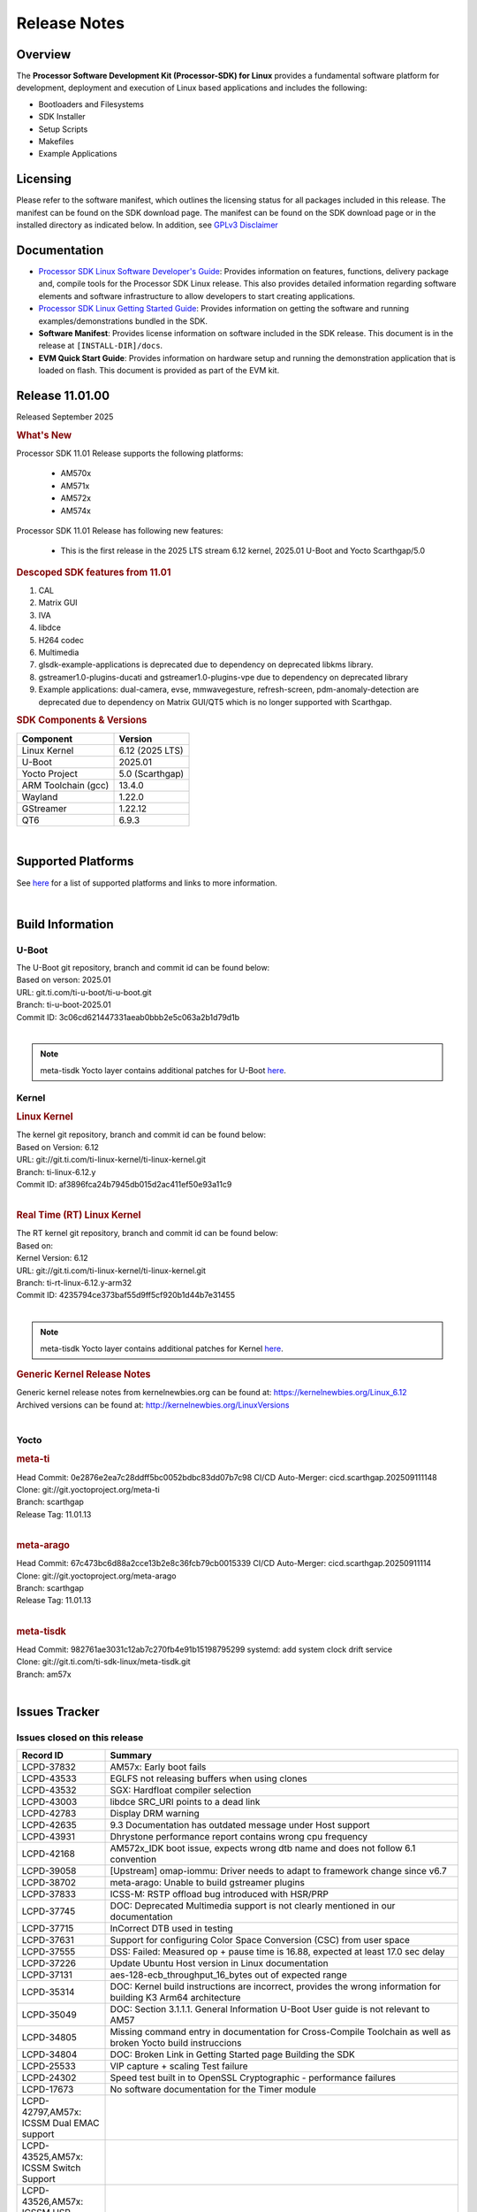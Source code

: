 .. _release-specific-release-notes:

*************
Release Notes
*************

Overview
========

The **Processor Software Development Kit (Processor-SDK) for Linux**
provides a fundamental software platform for development, deployment and
execution of Linux based applications and includes the following:

-  Bootloaders and Filesystems
-  SDK Installer
-  Setup Scripts
-  Makefiles
-  Example Applications

Licensing
=========

Please refer to the software manifest, which outlines the licensing
status for all packages included in this release. The manifest can be
found on the SDK download page. The manifest can be found on the SDK
download page or in the installed directory as indicated below. In
addition, see `GPLv3 Disclaimer <Overview_GPLv3_Disclaimer.html>`__

Documentation
=============

-  `Processor SDK Linux Software Developer's Guide <index.html>`__: Provides information on features, functions, delivery package and,
   compile tools for the Processor SDK Linux release. This also provides
   detailed information regarding software elements and software
   infrastructure to allow developers to start creating applications.
-  `Processor SDK Linux Getting Started Guide <Overview_Getting_Started_Guide.html>`__: Provides information on getting the software and running
   examples/demonstrations bundled in the SDK.
-  **Software Manifest**: Provides license information on software
   included in the SDK release. This document is in the release at
   ``[INSTALL-DIR]/docs``.
-  **EVM Quick Start Guide**: Provides information on hardware setup and
   running the demonstration application that is loaded on flash. This
   document is provided as part of the EVM kit.

Release 11.01.00
================

Released September 2025

.. rubric:: What's New
   :name: whats-new

Processor SDK 11.01 Release supports the following platforms:

  * AM570x
  * AM571x
  * AM572x
  * AM574x


Processor SDK 11.01 Release has following new features:

  * This is the first release in the 2025 LTS stream 6.12 kernel, 2025.01 U-Boot and Yocto Scarthgap/5.0

.. rubric::  Descoped SDK features from 11.01
   :name: descoped-sdk-features-from-11.01

#. CAL
#. Matrix GUI
#. IVA
#. libdce
#. H264 codec
#. Multimedia
#. glsdk-example-applications is deprecated due to dependency on deprecated
   libkms library.
#. gstreamer1.0-plugins-ducati and gstreamer1.0-plugins-vpe due to dependency on
   deprecated library
#. Example applications: dual-camera, evse, mmwavegesture, refresh-screen,
   pdm-anomaly-detection are deprecated due to dependency on Matrix GUI/QT5
   which is no longer supported with Scarthgap.


.. _release-specific-sdk-components-versions:

.. rubric:: SDK Components & Versions
   :name: sdk-components-versions

+--------------------------+----------------------------+
| Component                | Version                    |
+==========================+============================+
| Linux Kernel             | 6.12 (2025 LTS)            |
+--------------------------+----------------------------+
| U-Boot                   | 2025.01                    |
+--------------------------+----------------------------+
| Yocto Project            | 5.0 (Scarthgap)            |
+--------------------------+----------------------------+
| ARM Toolchain (gcc)      | 13.4.0                     |
+--------------------------+----------------------------+
| Wayland                  | 1.22.0                     |
+--------------------------+----------------------------+
| GStreamer                | 1.22.12                    |
+--------------------------+----------------------------+
| QT6                      | 6.9.3                      |
+--------------------------+----------------------------+

|

Supported Platforms
===================
See `here <../../../linux/Release_Specific_Supported_Platforms_and_Versions.html>`__ for a list of supported platforms and links to more information.

|

.. _release-specific-build-information:

Build Information
=================

.. _u-boot-release-notes:

U-Boot
------

| The U-Boot git repository, branch and commit id can be found below:
| Based on verson: 2025.01
| URL: git.ti.com/ti-u-boot/ti-u-boot.git
| Branch: ti-u-boot-2025.01
| Commit ID: 3c06cd621447331aeab0bbb2e5c063a2b1d79d1b

|

.. note::

   meta-tisdk Yocto layer contains additional patches for U-Boot `here <https://git.ti.com/cgit/ti-sdk-linux/meta-tisdk/tree/meta-ti-foundational/recipes-bsp/u-boot/u-boot-ti-staging?h=am57x>`__.


.. _release-specific-build-information-kernel:

Kernel
------

.. _release-specific-build-information-linux-kernel:

.. rubric:: Linux Kernel
   :name: linux-kernel

| The kernel git repository, branch and commit id can be found below:
| Based on Version: 6.12
| URL: git://git.ti.com/ti-linux-kernel/ti-linux-kernel.git
| Branch: ti-linux-6.12.y
| Commit ID: af3896fca24b7945db015d2ac411ef50e93a11c9

|

.. _release-specific-build-information-rt-linux-kernel:

.. rubric:: Real Time (RT) Linux Kernel
   :name: real-time-rt-linux-kernel

| The RT kernel git repository, branch and commit id can be found below:
| Based on:
| Kernel Version: 6.12

| URL: git://git.ti.com/ti-linux-kernel/ti-linux-kernel.git
| Branch: ti-rt-linux-6.12.y-arm32
| Commit ID: 4235794ce373baf55d9ff5cf920b1d44b7e31455

|

.. note::

   meta-tisdk Yocto layer contains additional patches for Kernel `here <https://git.ti.com/cgit/ti-sdk-linux/meta-tisdk/tree/meta-ti-foundational/recipes-kernel/linux/linux-ti-staging?h=am57x>`__.


.. _release-specific-generic-kernel-release-notes:

.. rubric:: Generic Kernel Release Notes
   :name: generic-kernel-release-notes

| Generic kernel release notes from kernelnewbies.org can be found at:
  https://kernelnewbies.org/Linux_6.12
| Archived versions can be found at:
  http://kernelnewbies.org/LinuxVersions

|

Yocto
-----

.. rubric:: meta-ti
   :name: meta-ti

| Head Commit: 0e2876e2ea7c28ddff5bc0052bdbc83dd07b7c98 CI/CD Auto-Merger: cicd.scarthgap.202509111148

| Clone: git://git.yoctoproject.org/meta-ti
| Branch: scarthgap
| Release Tag: 11.01.13
|

.. rubric:: meta-arago
   :name: meta-arago

| Head Commit: 67c473bc6d88a2cce13b2e8c36fcb79cb0015339 CI/CD Auto-Merger: cicd.scarthgap.20250911114

| Clone: git://git.yoctoproject.org/meta-arago
| Branch: scarthgap
| Release Tag: 11.01.13
|

.. rubric:: meta-tisdk
   :name: meta-tisdk

| Head Commit: 982761ae3031c12ab7c270fb4e91b15198795299 systemd: add system clock drift service

| Clone: git://git.ti.com/ti-sdk-linux/meta-tisdk.git
| Branch: am57x
|

Issues Tracker
==============

Issues closed on this release
-----------------------------
.. csv-table::
   :header: "Record ID", "Summary"
   :widths: 20, 80

   "LCPD-37832","AM57x: Early boot fails"
   "LCPD-43533","EGLFS not releasing buffers when using clones"
   "LCPD-43532","SGX: Hardfloat compiler selection"
   "LCPD-43003","libdce SRC_URI points to a dead link"
   "LCPD-42783","Display  DRM warning"
   "LCPD-42635","9.3 Documentation has outdated message under Host support"
   "LCPD-43931","Dhrystone performance report contains wrong cpu frequency"
   "LCPD-42168","AM572x_IDK boot issue, expects wrong dtb name and does not follow 6.1 convention"
   "LCPD-39058","[Upstream] omap-iommu: Driver needs to adapt to framework change since v6.7"
   "LCPD-38702","meta-arago: Unable to build gstreamer plugins"
   "LCPD-37833","ICSS-M: RSTP offload bug introduced with HSR/PRP"
   "LCPD-37745","DOC:  Deprecated Multimedia support is not clearly mentioned in our documentation"
   "LCPD-37715","InCorrect DTB used in testing"
   "LCPD-37631","Support for configuring Color Space Conversion (CSC) from user space"
   "LCPD-37555","DSS: Failed: Measured op + pause time is 16.88, expected at least 17.0 sec delay"
   "LCPD-37226","Update Ubuntu Host version in Linux documentation"
   "LCPD-37131","aes-128-ecb_throughput_16_bytes out of expected range"
   "LCPD-35314","DOC: Kernel build instructions are incorrect, provides the wrong information for building K3 Arm64 architecture"
   "LCPD-35049","DOC: Section 3.1.1.1. General Information U-Boot User guide is not relevant to AM57"
   "LCPD-34805","Missing command entry in documentation for Cross-Compile Toolchain as well as broken Yocto build instruccions"
   "LCPD-34804","DOC: Broken Link in Getting Started page Building the SDK"
   "LCPD-25533","VIP capture + scaling Test failure"
   "LCPD-24302","Speed test built in to OpenSSL Cryptographic - performance failures"
   "LCPD-17673","No software documentation for the Timer module"
   "LCPD-42797,AM57x: ICSSM Dual EMAC support"
   "LCPD-43525,AM57x: ICSSM Switch Support"
   "LCPD-43526,AM57x: ICSSM HSR Support"
   "LCPD-43527,AM57x: ICSSM PRP Support"

SDK Known Issues
----------------
.. csv-table::
   :header: "Record ID", "Platform", "Title"
   :widths: 25, 30, 100

   "LCPD-44987","am57xx-evm","glsdk is removed from scratch gap "
   "LCPD-44886","am571x-idk,am572x-idk,am574x-hsidk,am574x-idk,am57xx-beagle-x15,am57xx-evm,am57xx-hsevm","U-boot patch for Linux addressing AM57xx errata i2446"
   "LCPD-44484","am571x-idk,am572x-idk,am574x-hsidk,am574x-idk,am57xx-beagle-x15,am57xx-evm,am57xx-hsevm","DSS Kernel Documentation is not present"
   "LCPD-44346","am335x-evm,am437x-sk,am57xx-evm,am654x-evm","SGX: RGB565 texture and scanout conformance"
   "LCPD-43870","am57xx-evm","am57xx-evm pg1.1 boards fail to boot with 11.00 RC12 image"
   "LCPD-43555","am571x-idk,am572x-idk,am574x-hsidk,am574x-idk,am57xx-beagle-x15,am57xx-evm,am57xx-hsevm","9.3 Documentation IPC for AM57xx has TODOs in sections"
   "LCPD-42841","am571x-idk,am572x-idk,am574x-hsidk,am574x-idk,am57xx-beagle-x15,am57xx-evm,am57xx-hsevm","9.3 Documentation GCC_Toolchain instructions do not work"
   "LCPD-42698","am572x-idk,am57xx-evm","AM57x: Etnaviv GPU driver causes the Kernel to hang in race conditions"
   "LCPD-42680","am571x-idk,am572x-idk,am574x-hsidk,am574x-idk,am57xx-beagle-x15,am57xx-evm,am57xx-hsevm","32 bit processors should document y2038"
   "LCPD-42484","am57xx-evm","SDK 9.3 RC6: CPU freq test , Some perf (wheatstone and Dhrystone) failure"
   "LCPD-42167","am335x-evm,am437x-sk,am571x-idk,am572x-idk,am62xx_sk-fs,am64xx-evm,am64xx_sk-fs,am654x-idk,beaglebone-black","PRU RPMsg swaps which message is sent to which core"
   "LCPD-42139","am571x-idk","USB Core Hangs during kernel boot on AM571X-idk"
   "LCPD-42072","am335x-evm,am335x-hsevm,am335x-sk,am437x-idk,am437x-sk,am57xx-beagle-x15,am57xx-evm,am57xx-hsevm,am654x-evm,am654x-hsevm,am654x-idk","SGX: EGL_EXT_image_dma_buf_import_modifiers missing"
   "LCPD-42070","am572x-idk,am57xx-beagle-x15,am654x-evm,am654x-hsevm,am654x-idk","SGX544: GLES 2 conformance issues (94% pass)"
   "LCPD-39354","am571x-idk","timer16 is throwing EINVAL error in kernel boot"
   "LCPD-39022","am572x-idk,am574x-idk,am57xx-evm,am57xx-hsevm","UART: test fails on am57x and kirkstone"
   "LCPD-37920","am335x-evm,am335x-ice,am335x-sk,am437x-idk,am437x-sk,am43xx-gpevm,am571x-idk,am572x-idk,am574x-idk,am57xx-evm,am62axx_sk-fs,am62pxx_sk-fs,am62xx_lp_sk-fs,am62xx_p0_sk-fs,am62xx_sk-fs,am64xx-evm,am64xx_sk-fs,am654x-evm,am654x-idk","ti-rpmsg-char should use the same toolchain as current Yocto build"
   "LCPD-37747","am571x-idk,am572x-idk,am574x-hsidk,am574x-idk,am57xx-beagle-x15,am57xx-evm,am57xx-hsevm","DOC:  Ethernet Switch Instructions are not included"
   "LCPD-37648","am57xx-evm","Dual camera Demo "
   "LCPD-37643","am57xx-evm","GPIO driver shall disable a GPIO module when all the pins of this GPIO module are inactive (clock gating forced at module level)."
   "LCPD-37497","am57xx-evm","No SATA device detected"
   "LCPD-37428","am571x-idk,am572x-idk,am574x-hsidk,am574x-idk,am57xx-beagle-x15,am57xx-evm,am57xx-hsevm","FAT driver part of the eMMC-boot functionality of ROM code can only read a limited amount of entries of the FAT table"
   "LCPD-37241","am57xx-evm","NBench performance is below par in 9.1 SDK  when compared to the previous release 8.2"
   "LCPD-36742","am57xx-evm","AM57x: CONFIG_NL80211_TESTMODE is not =y "
   "LCPD-36655","am57xx-evm","AM57x: Unable to load vpe modules"
   "LCPD-36396","am571x-idk,am572x-idk,am574x-hsidk,am574x-idk,am57xx-beagle-x15,am57xx-evm,am57xx-hsevm","Instructions for taking the C66 out of reset do not work"
   "LCPD-25571","am57xx-evm","GPIO EDGE_ALL_BANK test fails"
   "LCPD-25570","am57xx-evm","GST Decode Tests fails"
   "LCPD-25333","am571x-idk,am572x-idk,am574x-idk,am57xx-beagle-x15,am57xx-evm","remoteproc: failure to stop a suspended processor"
   "LCPD-25324","am571x-idk,am572x-idk,am574x-idk,am57xx-beagle-x15,am57xx-evm","remoteproc/omap: messageq_fault firmware image does not work for DSP1"
   "LCPD-25323","am571x-idk,am572x-idk,am574x-idk,am57xx-beagle-x15,am57xx-evm","remoteproc/omap: circular lockdep being reported on some runs with rpmsg-proto recovery testing"
   "LCPD-24818","am574x-hsidk","AM57x: Warnings during HS device boot"
   "LCPD-24728","am335x-evm,am43xx-gpevm,am57xx-evm","Power measurement with Standby/Suspend/Resume failure"
   "LCPD-24719","am57xx-evm","GStreamer crashes"
   "LCPD-24682","am57xx-evm","Timer - DUT time is deviating more than 0.0005"
   "LCPD-24648","am335x-evm,am572x-idk,am64xx-evm,dra71x-evm,j7200-evm,j721e-evm","Move dma-heaps-test and ion-tests to TI repositories"
   "LCPD-24626","am335x-evm,am57xx-evm","""Verify kernel boots 100 times successfully using SD card"" fails"
   "LCPD-24506","am57xx-evm","simulates touch events using Tapbot failed"
   "LCPD-24456","am335x-evm,am335x-hsevm,am335x-ice,am335x-sk,am437x-idk,am437x-sk,am43xx-epos,am43xx-gpevm,am43xx-hsevm,am571x-idk,am572x-idk,am574x-hsidk,am574x-idk,am57xx-beagle-x15,am57xx-evm,am57xx-hsevm,am62axx_sk-fs,am62xx-sk,am62xx_lp_sk-fs,am62xx_lp_sk-se,am62xx_sk-fs,am62xx_sk-se,am64xx-evm,am64xx-hsevm,am64xx_sk-fs,am654x-evm,am654x-hsevm,am654x-idk,bbai,beaglebone,beaglebone-black,dra71x-evm,dra71x-hsevm,dra72x-evm,dra72x-hsevm,dra76x-evm,dra76x-hsevm,dra7xx-evm,dra7xx-hsevm,j7200-evm,j7200-hsevm,j721e-hsevm,j721e-idk-gw,j721e-sk,j721s2-evm,j721s2-hsevm,j721s2_evm-fs,omapl138-lcdk","Move IPC validation source from github to git.ti.com"
   "LCPD-24251","am43xx-gpevm,am57xx-evm","LTP Linux System Calls failed"
   "LCPD-19043","am571x-idk,am572x-idk,am574x-idk,am57xx-beagle-x15,am57xx-evm,dra71x-evm,dra72x-evm,dra76x-evm,dra7xx-evm","kernel: dtbs_check command cannot be run with dtb-merge changes"
   "LCPD-16642","am571x-idk,am572x-idk,am574x-hsidk,am574x-idk,am57xx-beagle-x15,am57xx-evm,am57xx-hsevm,dra71x-evm,dra71x-hsevm,dra72x-evm,dra72x-hsevm,dra76x-evm,dra76x-hsevm,dra7xx-evm,dra7xx-hsevm","omapdrm: in some cases, DPI output width does not need to be divisible by 8"
   "LCPD-16207","am574x-hsidk","Board does not boot sometimes due to crypto crash when debug options are enabled"
   "LCPD-15864","am57xx-evm","SoC Performance Monitoring tool is still not enabled"
   "LCPD-15402","am571x-idk,am572x-idk,am574x-idk,am57xx-beagle-x15,am57xx-evm,dra71x-evm,dra72x-evm,dra76x-evm,dra7xx-evm","rpmsg-rpc: test application does not bail out gracefully upon error recovery"
   "LCPD-15400","am571x-idk,am572x-idk,am574x-idk,am57xx-beagle-x15,am57xx-evm,dra71x-evm,dra72x-evm,dra76x-evm,dra7xx-evm","remoteproc/omap: System suspend fails for IPU1 domain without any remoteprocs loaded"
   "LCPD-13443","am57xx-hsevm","Camera is not detected on AM572x-HSEVM"
   "LCPD-10726","am572x-idk,am57xx-evm","Update DDR3 emif regs structure for EMIF2 for the beagle_x15 board in U-Boot board file"
   "LCPD-9923","am335x-evm,am43xx-gpevm,am57xx-evm,k2e-evm,k2g-evm,k2hk-evm,k2l-evm","Error message in boot log for K2 and AM platforms"
   "LCPD-9616","am57xx-evm","QtCreator GDB (remote) debugging stops working since QT5.7.1"
   "LCPD-9364","am57xx-hsevm","There are SCM FW warnings during the am57xx-hsevm boot"
   "LCPD-9006","am57xx-evm,dra72x-evm,dra7xx-evm","Some GLBenchmark tests fail to run"
   "LCPD-8352","am43xx-gpevm,am57xx-evm,dra7xx-evm","weston: stress testing with 75 concurrent instances of simple-egl leads to unresponsive HMI due to running out of memory"
   "LCPD-8350","am57xx-evm","UART boot does not work on am57xx-evm"
   "LCPD-8210","am571x-idk,am572x-idk,am57xx-evm","QT Touchscreen interaction (Bear Whack) crash"
   "LCPD-7255","am335x-evm,am335x-ice,am335x-sk,am437x-idk,am437x-sk,am43xx-gpevm,am43xx-hsevm,am571x-idk,am572x-idk,am57xx-evm,beaglebone,beaglebone-black,beaglebone-black-ice,dra72x-evm,dra72x-hsevm,dra7xx-evm,dra7xx-hsevm,k2e-evm,k2g-evm,k2g-ice,k2hk-evm,k2l-evm","Telnet login takes too long (~40 seconds)"
   "LCPD-6075","am572x-idk,am57xx-evm,dra7xx-evm","BUG: using smp_processor_id() in preemptible [00000000] code during remoteproc suspend/resume"

|

.. _release-specific-linux-kernel-known-issues:

Linux Kernel Known Issues
-------------------------
.. csv-table::
   :header: "Record ID", "Priority", "Title", "Component", "Subcomponent", "Platform", "Workaround", "Impact"
   :widths: 5, 10, 70, 10, 5, 20, 35, 20

   "LCPD-45238","P5-Not Prioritized","am57xx-evm: RC-13: Failure: CPSW: The Ethernet driver will be a standard Linux...","Connectivity","CPSW","am57xx-evm"
   "LCPD-45237","P5-Not Prioritized","am57xx-evm: RC-13: Failure: CPSW: The Ethernet switch driver shall provide the...","Connectivity","CPSW","am57xx-evm"
   "LCPD-45236","P5-Not Prioritized","am57xx-evm: RC-13: Failure: Linux : USB : DEVICE : NCM class shall be supporte...","Connectivity","USB","am57xx-evm"
   "LCPD-45235","P5-Not Prioritized","am57xx-evm: RC-13: Failure: CPSW: In switch mode the ethernet driver downstrea...","Connectivity","CPSW","am57xx-evm"
   "LCPD-45234","P5-Not Prioritized","am57xx-evm: RC-13: Failure: Linux : USB : HOST : Selective suspend shall be su...","Connectivity","USB","am57xx-evm"
   "LCPD-45233","P5-Not Prioritized","am57xx-evm: RC-13: Failure: CPSW: Ethernet driver shall support suspend/resume...","Connectivity","CPSW Suspend/Resume","am57xx-evm"
   "LCPD-45232","P5-Not Prioritized","am57xx-evm: RC-13: Failure: CPSW: Switch mode eth supports suspend/resume","Connectivity","CPSW Suspend/Resume","am57xx-evm"
   "LCPD-45231","P5-Not Prioritized","am57xx-evm: RC-13: Failure: PTP using CPSW CPTS for 1588 Time-stamping in Linu...","Connectivity","CPTS","am57xx-evm"
   "LCPD-45230","P5-Not Prioritized","am57xx-evm: RC-13: Failure: Linux : USB : DEVICE : Full-speed NCM client gadge...","Connectivity","USB","am57xx-evm"
   "LCPD-45229","P5-Not Prioritized","am57xx-evm: RC-13: Failure: Linux : USB : DEVICE : ECM class shall be supporte...","Connectivity","USB","am57xx-evm"
   "LCPD-45228","P5-Not Prioritized","am57xx-evm: RC-13: Failure: Linux : USB : DEVICE : High-speed NCM client gadge...","Connectivity","USB","am57xx-evm"
   "LCPD-45227","P5-Not Prioritized","am57xx-evm: RC-13: Failure: Linux : USB : DEVICE : High-speed ECM client gadge...","Connectivity","USB","am57xx-evm"
   "LCPD-45226","P5-Not Prioritized","am57xx-evm: RC-13: Failure: Linux : USB : DEVICE : Full-speed ECM client gadge...","Connectivity","USB","am57xx-evm"
   "LCPD-45225","P5-Not Prioritized","am57xx-evm: RC-13: Failure: CPSW: Ethernet driver shall support placing CPDMA ...","Connectivity","CPSW","am57xx-evm"
   "LCPD-45224","P5-Not Prioritized","am57xx-evm: RC-13: Failure: Linux : USB : DEVICE : ZLP shall be supported.","Connectivity","USB","am57xx-evm"
   "LCPD-45223","P5-Not Prioritized","am57xx-evm: RC-13: Failure: Linux : USB : HOST : ACM class client devices shal...","Connectivity","USB","am57xx-evm"
   "LCPD-45222","P5-Not Prioritized","am57xx-evm: RC-13: Failure: CPSW: The ethernet switch driver shall support mul...","Connectivity","CPSW","am57xx-evm"
   "LCPD-45218","P5-Not Prioritized","am57xx-evm: RC-13: Failure: Linux : USB : DEVICE : Cable connect disconnect fe...","Connectivity","USB","am57xx-evm"
   "LCPD-45137","P5-Not Prioritized","TEST: Add storm prevention support for RSTP and HSR","Connectivity","","am335x-ice,am43xx-hsevm,am574x-idk"
   "LCPD-45136","P5-Not Prioritized","TEST: HSR HW offload TCP iperf numbers are low for AM57x","Connectivity","","am574x-idk"
   "LCPD-45134","P5-Not Prioritized","TEST: Add PRP Automation support for AM57x","Connectivity","","am574x-idk"
   "LCPD-44484","P3-Medium","DSS Kernel Documentation is not present","Baseport","Documentation","am571x-idk,am572x-idk,am574x-hsidk,am574x-idk,am57xx-beagle-x15,am57xx-evm,am57xx-hsevm"
   "LCPD-43870","P5-Not Prioritized","am57xx-evm pg1.1 boards fail to boot with 11.00 RC12 image","Baseport","boot","am57xx-evm"
   "LCPD-43555","P5-Not Prioritized","9.3 Documentation IPC for AM57xx has TODOs in sections","Baseport","Documentation","am571x-idk,am572x-idk,am574x-hsidk,am574x-idk,am57xx-beagle-x15,am57xx-evm,am57xx-hsevm"
   "LCPD-42841","P5-Not Prioritized","9.3 Documentation GCC_Toolchain instructions do not work","Baseport","Documentation","am571x-idk,am572x-idk,am574x-hsidk,am574x-idk,am57xx-beagle-x15,am57xx-evm,am57xx-hsevm"
   "LCPD-42680","P3-Medium","32 bit processors should document y2038","Baseport","","am571x-idk,am572x-idk,am574x-hsidk,am574x-idk,am57xx-beagle-x15,am57xx-evm,am57xx-hsevm"
   "LCPD-42484","P5-Not Prioritized","SDK 9.3 RC6: CPU freq test , Some perf (wheatstone and Dhrystone) failure","Baseport","","am57xx-evm"
   "LCPD-42167","P3-Medium","PRU RPMsg swaps which message is sent to which core","Baseport","","am335x-evm,am437x-sk,am571x-idk,am572x-idk,am62xx_sk-fs,am64xx-evm,am64xx_sk-fs,am654x-idk,beaglebone-black"
   "LCPD-42139","P5-Not Prioritized","USB Core Hangs during kernel boot on AM571X-idk","Baseport","","am571x-idk"
   "LCPD-39354","P3-Medium","timer16 is throwing EINVAL error in kernel boot","Baseport","TIMER","am571x-idk"
   "LCPD-39022","P5-Not Prioritized","UART: test fails on am57x and kirkstone","Baseport","UART","am572x-idk,am574x-idk,am57xx-evm,am57xx-hsevm"
   "LCPD-37920","P5-Not Prioritized","ti-rpmsg-char should use the same toolchain as current Yocto build","IPC","","am335x-evm,am335x-ice,am335x-sk,am437x-idk,am437x-sk,am43xx-gpevm,am571x-idk,am572x-idk,am574x-idk,am57xx-evm,am62axx_sk-fs,am62pxx_sk-fs,am62xx_lp_sk-fs,am62xx_p0_sk-fs,am62xx_sk-fs,am64xx-evm,am64xx_sk-fs,am654x-evm,am654x-idk"
   "LCPD-37747","P3-Medium","DOC:  Ethernet Switch Instructions are not included","Baseport,Connectivity","Documentation","am571x-idk,am572x-idk,am574x-hsidk,am574x-idk,am57xx-beagle-x15,am57xx-evm,am57xx-hsevm"
   "LCPD-37648","P5-Not Prioritized","Dual camera Demo ","Baseport","","am57xx-evm"
   "LCPD-37643","P5-Not Prioritized","GPIO driver shall disable a GPIO module when all the pins of this GPIO module are inactive (clock gating forced at module level).","Baseport","","am57xx-evm"
   "LCPD-37629","P3-Medium","DSS: support Writeback capture mode","Audio & Display","","am57xx-evm"
   "LCPD-37553","P5-Not Prioritized","USB host driver shall support selective suspend FAILS","Connectivity","USB","am57xx-evm"
   "LCPD-37428","P5-Not Prioritized","FAT driver part of the eMMC-boot functionality of ROM code can only read a limited amount of entries of the FAT table","Baseport","ROM_Boot","am571x-idk,am572x-idk,am574x-hsidk,am574x-idk,am57xx-beagle-x15,am57xx-evm,am57xx-hsevm"
   "LCPD-37241","P3-Medium","NBench performance is below par in 9.1 SDK  when compared to the previous release 8.2","Baseport","CPU","am57xx-evm"
   "LCPD-36742","P3-Medium","AM57x: CONFIG_NL80211_TESTMODE is not =y ","Baseport","","am57xx-evm"
   "LCPD-36655","P2-High","AM57x: Unable to load vpe modules","Audio & Display,Baseport","","am57xx-evm"
   "LCPD-36396","P3-Medium","Instructions for taking the C66 out of reset do not work","Baseport","","am571x-idk,am572x-idk,am574x-hsidk,am574x-idk,am57xx-beagle-x15,am57xx-evm,am57xx-hsevm"
   "LCPD-25571","P3-Medium","GPIO EDGE_ALL_BANK test fails","Baseport","GPIO","am57xx-evm"
   "LCPD-25570","P3-Medium","GST Decode Tests fails","Baseport","CAPTURE","am57xx-evm"
   "LCPD-25532","P3-Medium","VIP: Failed to load vivid module","Connectivity","VIP","am57xx-evm"
   "LCPD-25333","P2-High","remoteproc: failure to stop a suspended processor","IPC","DSP_remoteproc IPU_remoteproc","am571x-idk,am572x-idk,am574x-idk,am57xx-beagle-x15,am57xx-evm"
   "LCPD-25324","P5-Not Prioritized","remoteproc/omap: messageq_fault firmware image does not work for DSP1","IPC","Firmware","am571x-idk,am572x-idk,am574x-idk,am57xx-beagle-x15,am57xx-evm"
   "LCPD-25323","P3-Medium","remoteproc/omap: circular lockdep being reported on some runs with rpmsg-proto recovery testing","Baseport,IPC","DSP_remoteproc IPU_remoteproc","am571x-idk,am572x-idk,am574x-idk,am57xx-beagle-x15,am57xx-evm"
   "LCPD-25295","P3-Medium","DRM test fails due to color mismatch between captured and golden videos","Audio & Display","DRM","am57xx-evm"
   "LCPD-24818","P4-Low","AM57x: Warnings during HS device boot","Baseport","","am574x-hsidk"
   "LCPD-24728","P3-Medium","Power measurement with Standby/Suspend/Resume failure","Baseport","Power_Management","am335x-evm,am43xx-gpevm,am57xx-evm"
   "LCPD-24719","P4-Low","GStreamer crashes","Baseport","","am57xx-evm"
   "LCPD-24682","P2-High","Timer - DUT time is deviating more than 0.0005","Baseport","","am57xx-evm"
   "LCPD-24648","P3-Medium","Move dma-heaps-test and ion-tests to TI repositories","Baseport","","am335x-evm,am572x-idk,am64xx-evm,dra71x-evm,j7200-evm,j721e-evm"
   "LCPD-24626","P3-Medium","""Verify kernel boots 100 times successfully using SD card"" fails","Baseport","boot","am335x-evm,am57xx-evm"
   "LCPD-24590","P4-Low","cannot load such file -- wx","Audio & Display","","am57xx-evm"
   "LCPD-24589","P2-High","no new usb reported on host after g_multi ","Connectivity","USBDEVICE","am57xx-evm,j721e-idk-gw"
   "LCPD-24506","P5-Not Prioritized","simulates touch events using Tapbot failed","Baseport","","am57xx-evm"
   "LCPD-24463","P4-Low","HSR/PRP: Root cause NetJury issues with HSR/PRP with RBX and VDAN node","Connectivity","","am571x-idk,am572x-idk"
   "LCPD-24456","P3-Medium","Move IPC validation source from github to git.ti.com","Baseport","IPC","am335x-evm,am335x-hsevm,am335x-ice,am335x-sk,am437x-idk,am437x-sk,am43xx-epos,am43xx-gpevm,am43xx-hsevm,am571x-idk,am572x-idk,am574x-hsidk,am574x-idk,am57xx-beagle-x15,am57xx-evm,am57xx-hsevm,am62axx_sk-fs,am62xx-sk,am62xx_lp_sk-fs,am62xx_lp_sk-se,am62xx_sk-fs,am62xx_sk-se,am64xx-evm,am64xx-hsevm,am64xx_sk-fs,am654x-evm,am654x-hsevm,am654x-idk,bbai,beaglebone,beaglebone-black,dra71x-evm,dra71x-hsevm,dra72x-evm,dra72x-hsevm,dra76x-evm,dra76x-hsevm,dra7xx-evm,dra7xx-hsevm,j7200-evm,j7200-hsevm,j721e-hsevm,j721e-idk-gw,j721e-sk,j721s2-evm,j721s2-hsevm,j721s2_evm-fs,omapl138-lcdk"
   "LCPD-24251","P3-Medium","LTP Linux System Calls failed","Baseport","","am43xx-gpevm,am57xx-evm"
   "LCPD-19260","P3-Medium","PRUETH: Single EMAC doesn't ping with ICSS-1 Port 2 (MII-1)","Connectivity","","am571x-idk"
   "LCPD-19043","P4-Low","kernel: dtbs_check command cannot be run with dtb-merge changes","Baseport","","am571x-idk,am572x-idk,am574x-idk,am57xx-beagle-x15,am57xx-evm,dra71x-evm,dra72x-evm,dra76x-evm,dra7xx-evm"
   "LCPD-18227","P3-Medium","cam and  vpe could not suspend","Audio & Display","Capture","am57xx-evm,dra7xx-evm"
   "LCPD-16642","P3-Medium","omapdrm: in some cases, DPI output width does not need to be divisible by 8","Baseport","Display","am571x-idk,am572x-idk,am574x-hsidk,am574x-idk,am57xx-beagle-x15,am57xx-evm,am57xx-hsevm,dra71x-evm,dra71x-hsevm,dra72x-evm,dra72x-hsevm,dra76x-evm,dra76x-hsevm,dra7xx-evm,dra7xx-hsevm"
   "LCPD-15649","P3-Medium","Uboot: sata could not be detected ","Connectivity","","am57xx-evm"
   "LCPD-15540","P3-Medium","uvc-gadget results in segmentation fault","Connectivity","","am57xx-evm,am654x-evm,dra71x-evm,dra7xx-evm"
   "LCPD-15402","P5-Not Prioritized","rpmsg-rpc: test application does not bail out gracefully upon error recovery","IPC","DSP_remoteproc IPU_remoteproc","am571x-idk,am572x-idk,am574x-idk,am57xx-beagle-x15,am57xx-evm,dra71x-evm,dra72x-evm,dra76x-evm,dra7xx-evm"
   "LCPD-15400","P4-Low","remoteproc/omap: System suspend fails for IPU1 domain without any remoteprocs loaded","IPC","IPU_remoteproc","am571x-idk,am572x-idk,am574x-idk,am57xx-beagle-x15,am57xx-evm,dra71x-evm,dra72x-evm,dra76x-evm,dra7xx-evm"
   "LCPD-14171","P3-Medium","Failed to read uboot from SD card 1/1000 times","Connectivity","","am57xx-evm,dra7xx-evm"
   "LCPD-13412","P2-High","VIP camera sensor (mt9t11) is not initialized properly","Audio & Display","","am57xx-evm"
   "LCPD-12226","P3-Medium","mmcsd first write perf decreased on some platforms","Connectivity","","am43xx-gpevm,am574x-idk,am57xx-evm,omapl138-lcdk"
   "LCPD-11952","P3-Medium","AM57x: disabling USB super-speed phy in DT causes kernel crash","Connectivity","USB","am571x-idk,dra72x-evm"
   "LCPD-11564","P3-Medium","AM57xx-evm: eth1 1G connection failure to netgear switch","Connectivity","CPSW ETHERNET PHYIF","am57xx-evm"
   "LCPD-11138","P3-Medium","VIP driver multi-channel capture issue with TVP5158","Audio & Display","Capture VIP","am571x-idk,am572x-idk,am574x-hsidk,am574x-idk,am57xx-beagle-x15,am57xx-evm,am57xx-hsevm,dra7,dra71x-evm,dra71x-hsevm,dra72x-evm,dra72x-hsevm,dra76x-evm,dra76x-hsevm,dra7xx-evm,dra7xx-hsevm"
   "LCPD-9974","P3-Medium","PCIe x2 width is not at expected width on am571x-idk","Connectivity","PCIe","am571x-idk"
   "LCPD-9466","P3-Medium","SATA PMP causes suspend failures","Connectivity","SATA","am57xx-evm,dra7xx-evm"
   "LCPD-9222","P4-Low","PRUSS Ethernet does not work on AM572x ES1.1","Connectivity","PRUSS-Ethernet","am572x-idk"
   "LCPD-8350","P3-Medium","UART boot does not work on am57xx-evm","Baseport","","am57xx-evm"
   "LCPD-7998","P4-Low","Realtime OSADL Test results degraded slightly for am572x-idk","Connectivity","","am572x-idk"
   "LCPD-7829","P3-Medium","uboot: UHS card did not work on the expected speed in uboot","Connectivity","","am57xx-evm"
   "LCPD-7744","P3-Medium","UHS SDR104 card works on different speed after soft reboot","Connectivity","","am57xx-evm"
   "LCPD-7735","P3-Medium","Powerdomain (vpe_pwrdm) didn't enter target state 0","Audio & Display,Power & Thermal","","am57xx-evm,dra71x-evm,dra71x-hsevm,dra72x-evm,dra7xx-evm"
   "LCPD-7696","P3-Medium","DRA7xx: VPE: File2File checksum changes across multiple runs","Audio & Display","","am571x-idk,am572x-idk,am57xx-evm,am57xx-hsevm,dra71x-evm,dra71x-hsevm,dra72x-evm,dra72x-hsevm,dra7xx-evm,dra7xx-hsevm"
   "LCPD-7265","P3-Medium","Uboot eMMC does not use HS200 on am57xx-gpevm","Connectivity","","am57xx-evm"
   "LCPD-7256","P3-Medium","Board sometimes hangs after suspend/resume cycle","Power & Thermal","","am335x-evm,am335x-hsevm,am57xx-evm,dra72x-evm,dra7xx-evm"
   "LCPD-7188","P4-Low","PCIe-SATA test failed","Connectivity","","am57xx-evm,dra72x-evm,dra7xx-evm"
   "LCPD-6300","P3-Medium","am57xx-evm: A few UHS cards could not be numerated in kernel and mmc as rootfs failed.","Connectivity","","am57xx-evm"
   "LCPD-6075","P5-Not Prioritized","BUG: using smp_processor_id() in preemptible [00000000] code during remoteproc suspend/resume","Baseport,IPC","","am572x-idk,am57xx-evm,dra7xx-evm"
   "LCPD-5522","P3-Medium","pcie-usb sometimes the usb drive/stick could not be enumerated","Connectivity","","am571x-idk,am572x-idk,am57xx-evm,am57xx-hsevm,dra72x-evm,dra72x-hsevm,dra7xx-evm,dra7xx-hsevm"
   "LCPD-1239","P3-Medium","Connectivity: DUT could not resume when PCI-SATA card is in","Connectivity","PCIe","am572x-idk,am57xx-evm,dra72x-evm,dra7xx-evm"
   "LCPD-1207","P4-Low","AM43XX/AM57XX/DRA7: CONNECTIVITY: dwc3_omap on am43xx and xhci_plat_hcd on dra7 - removal results in segmentation fault","Connectivity","USB","am43xx-gpevm,am57xx-evm,dra7xx-evm"
   "LCPD-1106","P3-Medium","Connectivity:PCIe-SATA ext2 1G write performance is poor due to ata failed command","Connectivity","PCIe","am57xx-evm,dra71x-evm,dra71x-hsevm,dra72x-evm,dra72x-hsevm,dra7xx-evm,dra7xx-hsevm"


|

.. _sdk-features-descoped-from-9-3-release:

SDK features descoped from 9.3 release
--------------------------------------

.. csv-table::
  :header: "ID", "Head Line", "Components", "Sub-Components", "Platform"
  :widths: 20, 90, 30, 30, 90

	PLSDK-2583,ICSS Ethernet Support - Standard Dual EMAC Ethernet,Connectivity,PRUSS/ETH,"am335x-ice, am437x-idk, am571x-idk, am572x-idk, am574x-hsidk, am574x-idk, k2g-ice"
	PLSDK-2570,Include video-graphics-test application in Matrix GUI launcher,"Audio & Display, Graphics","DSS, GC320, QT, SGX, VIP","am570x-evm, am571x-idk, am572x-evm, am572x-hsevm, am572x-idk, am574x-hsidk, am574x-idk, dra76x-evm"
	PLSDK-1403,omapdrmtest example application in PLSDK,Multimedia,"Capture, Display, VIP","am570x-evm, am571x-idk, am572x-evm, am572x-idk, am574x-idk"
	LCPD-18760,ICSS-M: RSTP: Linux shall support PTP TC,Connectivity,"PRUSS/ETH, PTP, RSTP",am571x-idk
	LCPD-18759,ICSS-M: HSR/PRP: Linux shall support PTP Boundary Clock with 3/4/5-leg configurations,Connectivity,"HSR-PRP, PRUSS/ETH, PTP","am571x-idk, am572x-idk, am574x-idk"
	LCPD-17509,ICSS-M: Support SNMP Agent for IEC62439 specified MIBs (HSR/PRP),Connectivity,"HSR-PRP, PRUSS/ETH","am335x-ice, am437x-idk, am571x-idk, am572x-idk, am574x-idk"
	LCPD-17500,Run NetJury test for HSR/PRP protocol compliance,Connectivity,"HSR-PRP, PRUSS/ETH",am572x-idk
	LCPD-17467,ICSS-M: RSTP: Linux shall support PTP OC(slave and master),Connectivity,"PRUSS/ETH, RSTP",am571x-idk
	LCPD-17463,ICSS-M: HSR/PRP: Linux shall support PTP over VLAN,Connectivity,"HSR-PRP, PRUSS/ETH, PTP","am571x-idk, am572x-idk, am574x-idk"
	LCPD-17462,ICSS-M: Dual EMAC: Linux shall support PPS generation by ICSS IEP,Connectivity,"PRUSS/ETH, PTP","am335x-ice, am437x-idk, am571x-idk, am572x-idk, am574x-idk"
	LCPD-17461,ICSS-M: HSR/PRP: Linux shall support PPS generation by ICSS IEP,Connectivity,"HSR-PRP, PRUSS/ETH, PTP","am571x-idk, am572x-idk, am574x-idk"
	LCPD-17458,ICSS-M: HSR/PRP: Linux shall support PTP OC (slave/master),Connectivity,"HSR-PRP, PRUSS/ETH, PTP","am335x-ice, am571x-idk, am572x-idk, am574x-idk"
	LCPD-17457,ICSS-M: HSR: Linux shall support PTP TC,Connectivity,"HSR-PRP, PRUSS/ETH, PTP","am335x-ice, am571x-idk, am572x-idk, am574x-idk"
	LCPD-10725,16 bit RAW video capture,Audio & Display,"Capture, VIP","am571x-idk, am572x-idk, am57xx-evm, am57xx-hsevm"
	LCPD-8407,PRU Kernel Eth driver to work with Profinet firmware,Connectivity,"PRUSS-Ethernet, PRUSS/ETH","am335x-ice, am437x-idk, am571x-idk, am572x-idk, k2g-ice"
	LCPD-7814,VIP 8 bit capture support,Audio & Display,"Capture, VIP","am571x-idk, am572x-idk, am574x-idk, am574x-hsidk, am57xx-evm, am57xx-hsevm, dra71x-evm, dra71x-hsevm, dra72x-evm, dra72x-hsevm, dra76x-evm, dra76x-hsevm, dra7xx-evm, dra7xx-hsevm"
	LCPD-7221,ICSS Ethernet Support - UIO co-exist with Kernel Ethernet Driver,"Connectivity, IPC",PRUSS/ETH,"am335x-ice, am437x-idk, am571x-idk, am572x-idk, k2g-ice"
	LCPD-6431,Support format conversion to RGB by VIP driver,Audio & Display,"Capture, VIP",am57xx-evm
	LCPD-6320,ICSS Ethernet Support - AM571x IDK: Support 6-port Ethernet configuration co-existing with CPSW,Connectivity,PRUSS/ETH,am571x-idk
	LCPD-5553,AM57xx VIP driver color space conversion support,Audio & Display,"Capture, VIP","am571x-idk, am572x-idk, am574x-idk, am574x-hsidk, am57xx-evm"
	LCPD-5505,ICSS Ethernet Support - RT Use Case - UIO,Connectivity,PRUSS/ETH,"am571x-idk, am572x-idk, am57xx-evm"
	LCPD-5254,Scaler support in VIP driver,Audio & Display,"CAPTURE, VIP","am571x-idk, am572x-idk, am574x-idk, am574x-hsidk, am57xx-evm, am57xx-hsevm, dra71x-evm, dra71x-hsevm, dra72x-evm, dra72x-hsevm, dra76x-evm, dra76x-hsevm, dra7xx-evm, dra7xx-hsevm"
	IVIREQ-649,V4L2 raw mode 12bit for VIP/CSI2 on J6 platform,"Camera, Drivers","CSI2, VIP","dra71x-evm, dra7xx-evm"

|

.. rubric:: Installation and Usage
   :name: installation-and-usage

The `Software Developer's Guide <index.html>`__ provides instructions on how to setup up your Linux development
environment, install the SDK and start your development. It also includes User's Guides for various Example Applications and Code
Composer Studio.

|

.. rubric:: Host Support
   :name: host-support

For the specific supported hosts for current SDK, see :ref:`this page
<how-to-build-a-ubuntu-linux-host-under-vmware>`.

.. note::
   Processor SDK Installer is 64-bit, and installs only on 64-bit host
   machine. Support for 32-bit host is dropped as Linaro toolchain is
   available only for 64-bit machines

|
